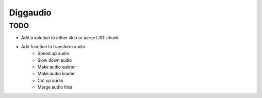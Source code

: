 ###########
Diggaudio
###########

TODO
================

- Add a solution to either skip or parse LIST chunk
* Add function to transform audio
	- Speed up audio
	- Slow down audio
	- Make audio quieter
	- Make audio louder
	- Cut up audio
	- Merge audio files
